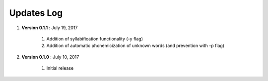 .. _updates:


Updates Log
===========

#. **Version 0.1.1** : July 19, 2017

		#. Addition of syllabification functionality (-y flag)
		#. Addition of automatic phonemicization of unknown words (and prevention with -p flag)

#. **Version 0.1.0** : July 10, 2017

		#. Initial release
